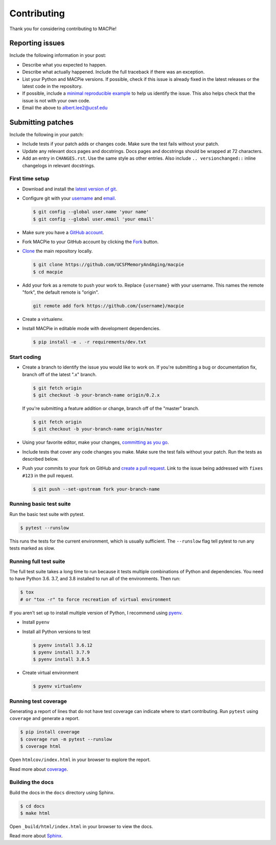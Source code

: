 Contributing
============

Thank you for considering contributing to MACPie!


Reporting issues
----------------

Include the following information in your post:

-   Describe what you expected to happen.
-   Describe what actually happened. Include the full traceback if there
    was an exception.
-   List your Python and MACPie versions. If possible, check
    if this issue is already fixed in the latest releases or the latest
    code in the repository.
-   If possible, include a `minimal reproducible example`_ to help us
    identify the issue. This also helps check that the issue is not with
    your own code.
-   Email the above to albert.lee2@ucsf.edu


.. _minimal reproducible example: https://stackoverflow.com/help/minimal-reproducible-example


Submitting patches
------------------

Include the following in your patch:

-   Include tests if your patch adds or changes code. Make sure the test
    fails without your patch.
-   Update any relevant docs pages and docstrings. Docs pages and
    docstrings should be wrapped at 72 characters.
-   Add an entry in ``CHANGES.rst``. Use the same style as other
    entries. Also include ``.. versionchanged::`` inline changelogs in
    relevant docstrings.


First time setup
~~~~~~~~~~~~~~~~

-   Download and install the `latest version of git`_.
-   Configure git with your `username`_ and `email`_.

    .. code-block:: text

        $ git config --global user.name 'your name'
        $ git config --global user.email 'your email'

-   Make sure you have a `GitHub account`_.
-   Fork MACPie to your GitHub account by clicking the `Fork`_ button.
-   `Clone`_ the main repository locally.

    .. code-block:: text

        $ git clone https://github.com/UCSFMemoryAndAging/macpie
        $ cd macpie

-   Add your fork as a remote to push your work to. Replace
    ``{username}`` with your username. This names the remote "fork", the
    default remote is "origin".

    .. code-block:: text

        git remote add fork https://github.com/{username}/macpie

-   Create a virtualenv.

    .. tabs::

       .. group-tab:: macOS/Linux

          .. code-block:: text

             $ python3 -m venv env
             $ . env/bin/activate

       .. group-tab:: Windows

          .. code-block:: text

             > py -3 -m venv env
             > env\Scripts\activate

-   Install MACPie in editable mode with development dependencies.

    .. code-block:: text

        $ pip install -e . -r requirements/dev.txt

.. _latest version of git: https://git-scm.com/downloads
.. _username: https://help.github.com/en/articles/setting-your-username-in-git
.. _email: https://help.github.com/en/articles/setting-your-commit-email-address-in-git
.. _GitHub account: https://github.com/join
.. _Fork: https://github.com/UCSFMemoryAndAging/macpie/fork
.. _Clone: https://help.github.com/en/articles/fork-a-repo#step-2-create-a-local-clone-of-your-fork


Start coding
~~~~~~~~~~~~

-   Create a branch to identify the issue you would like to work on. If
    you're submitting a bug or documentation fix, branch off of the
    latest ".x" branch.

    .. code-block:: text

        $ git fetch origin
        $ git checkout -b your-branch-name origin/0.2.x

    If you're submitting a feature addition or change, branch off of the
    "master" branch.

    .. code-block:: text

        $ git fetch origin
        $ git checkout -b your-branch-name origin/master

-   Using your favorite editor, make your changes,
    `committing as you go`_.
-   Include tests that cover any code changes you make. Make sure the
    test fails without your patch. Run the tests as described below.
-   Push your commits to your fork on GitHub and
    `create a pull request`_. Link to the issue being addressed with
    ``fixes #123`` in the pull request.

    .. code-block:: text

        $ git push --set-upstream fork your-branch-name

.. _committing as you go: https://dont-be-afraid-to-commit.readthedocs.io/en/latest/git/commandlinegit.html#commit-your-changes
.. _create a pull request: https://help.github.com/en/articles/creating-a-pull-request


Running basic test suite
~~~~~~~~~~~~~~~~~~~~~~~~

Run the basic test suite with pytest.

.. code-block:: text

    $ pytest --runslow

This runs the tests for the current environment, which is usually
sufficient. The ``--runslow`` flag tell pytest to run any tests marked as slow.

Running full test suite
~~~~~~~~~~~~~~~~~~~~~~~~

The full test suite takes a long time to run because it tests multiple combinations
of Python and dependencies. You need to have Python 3.6. 3.7, and 3.8 installed to
run all of the environments. Then run:

.. code-block:: text

    $ tox
    # or "tox -r" to force recreation of virtual environment

If you aren't set up to install multiple version of Python, I recommend using `pyenv`_.

.. _pyenv: https://github.com/pyenv/pyenv

-   Install ``pyenv``
-   Install all Python versions to test

    .. code-block:: text

        $ pyenv install 3.6.12
        $ pyenv install 3.7.9
        $ pyenv install 3.8.5
    
-   Create virtual environment

    .. code-block:: text

        $ pyenv virtualenv

Running test coverage
~~~~~~~~~~~~~~~~~~~~~

Generating a report of lines that do not have test coverage can indicate
where to start contributing. Run ``pytest`` using ``coverage`` and
generate a report.

.. code-block:: text

    $ pip install coverage
    $ coverage run -m pytest --runslow
    $ coverage html

Open ``htmlcov/index.html`` in your browser to explore the report.

Read more about `coverage <https://coverage.readthedocs.io>`__.


Building the docs
~~~~~~~~~~~~~~~~~

Build the docs in the ``docs`` directory using Sphinx.

.. code-block:: text

    $ cd docs
    $ make html

Open ``_build/html/index.html`` in your browser to view the docs.

Read more about `Sphinx <https://www.sphinx-doc.org/en/stable/>`__.
